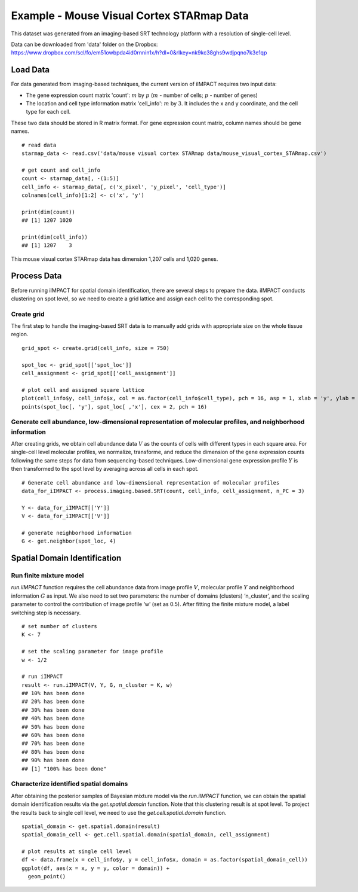 Example - Mouse Visual Cortex STARmap Data
==========================

This dataset was generated from an imaging-based SRT technology platform with a resolution of single-cell level. 

Data can be downloaded from 'data' folder on the Dropbox: 
https://www.dropbox.com/scl/fo/em51owbpda4id0rnnin1x/h?dl=0&rlkey=nk9kc38ghs9wdjpqno7k3e1qp

Load Data
----------------------------

For data generated from imaging-based techniques, the current version of iIMPACT requires two input data: 

* The gene expression count matrix 'count': :math:`m` by :math:`p` (:math:`m` - number of cells; :math:`p` - number of genes)
* The location and cell type information matrix 'cell_info': :math:`m` by :math:`3`. It includes the x and y coordinate, and the cell type for each cell.

These two data should be stored in R matrix format. For gene expression count matrix, column names should be gene names. 
::
        # read data
        starmap_data <- read.csv('data/mouse visual cortex STARmap data/mouse_visual_cortex_STARmap.csv')

        # get count and cell_info
        count <- starmap_data[, -(1:5)]
        cell_info <- starmap_data[, c('x_pixel', 'y_pixel', 'cell_type')]
        colnames(cell_info)[1:2] <- c('x', 'y')

        print(dim(count))
        ## [1] 1207 1020

        print(dim(cell_info))
        ## [1] 1207    3

This mouse visual cortex STARmap data has dimension 1,207 cells and 1,020 genes.

Process Data
-------------------------------

Before running iIMPACT for spatial domain identification, there are several steps to prepare the data. iIMPACT conducts clustering on spot level, so we need to create a grid lattice and assign each cell to the corresponding spot.

Create grid
~~~~~~~~~~~~~~~~~~~~~~~~~~~~~~~~~

The first step to handle the imaging-based SRT data is to manually add grids with appropriate size on the whole tissue region.
::
        grid_spot <- create.grid(cell_info, size = 750)

        spot_loc <- grid_spot[['spot_loc']]
        cell_assignment <- grid_spot[['cell_assignment']]

        # plot cell and assigned square lattice
        plot(cell_info$y, cell_info$x, col = as.factor(cell_info$cell_type), pch = 16, asp = 1, xlab = 'y', ylab = 'x')
        points(spot_loc[, 'y'], spot_loc[ ,'x'], cex = 2, pch = 16)

.. figure:: plot_starmap_grid.png
   :width: 80%
   :align: center

Generate cell abundance, low-dimensional representation of molecular profiles, and neighborhood information
~~~~~~~~~~~~~~~~~~~~~~~~~~~~~~~~~~~~~~~~~~~~~~~~~~~~~~~~~~~~~~~~~~~~~~~~~~~~~~~~~~~~~~~~~~~~~~~~~~~~~~~~~~~~~~~~
After creating grids, we obtain cell abundance data :math:`V` as the counts of cells with different types in each square area. For single-cell level molecular profiles, we normalize, transforme, and reduce the dimension of the gene expression counts following the same steps for data from sequencing-based techniques. Low-dimensional gene expression profile :math:`Y` is then transformed to the spot level by averaging across all cells in each spot. 
::
        # Generate cell abundance and low-dimensional representation of molecular profiles
        data_for_iIMPACT <- process.imaging.based.SRT(count, cell_info, cell_assignment, n_PC = 3)

        Y <- data_for_iIMPACT[['Y']]
        V <- data_for_iIMPACT[['V']]

        # generate neighborhood information
        G <- get.neighbor(spot_loc, 4)

Spatial Domain Identification
----------------------------------

Run finite mixture model
~~~~~~~~~~~~~~~~~~~~~~~~~~~~~~~~~

`run.iIMPACT` function requires the cell abundance data from image profile :math:`V`, molecular profile :math:`Y` and neighborhood information :math:`G` as input. We also need to set two parameters: the number of domains (clusters) ‘n_cluster’, and the scaling parameter to control the contribution of image profile ‘w’ (set as 0.5). After fitting the finite mixture model, a label switching step is necessary. 
::
        # set number of clusters
        K <- 7

        # set the scaling parameter for image profile
        w <- 1/2

        # run iIMPACT
        result <- run.iIMPACT(V, Y, G, n_cluster = K, w)
        ## 10% has been done
        ## 20% has been done
        ## 30% has been done
        ## 40% has been done
        ## 50% has been done
        ## 60% has been done
        ## 70% has been done
        ## 80% has been done
        ## 90% has been done
        ## [1] "100% has been done"

Characterize identified spatial domains
~~~~~~~~~~~~~~~~~~~~~~~~~~~~~~~~~~~~~~~~~~~~~

After obtaining the posterior samples of Bayesian mixture model via the `run.iIMPACT` function, we can obtain the spatial domain identification results via the `get.spatial.domain` function. Note that this clustering result is at spot level. To project the results back to single cell level, we need to use the `get.cell.spatial.domain` function.
::
        spatial_domain <- get.spatial.domain(result)
        spatial_domain_cell <- get.cell.spatial.domain(spatial_domain, cell_assignment)

        # plot results at single cell level
        df <- data.frame(x = cell_info$y, y = cell_info$x, domain = as.factor(spatial_domain_cell))
        ggplot(df, aes(x = x, y = y, color = domain)) +           
          geom_point()

.. figure:: plot_starmap_domain.png
   :width: 80%
   :align: center









